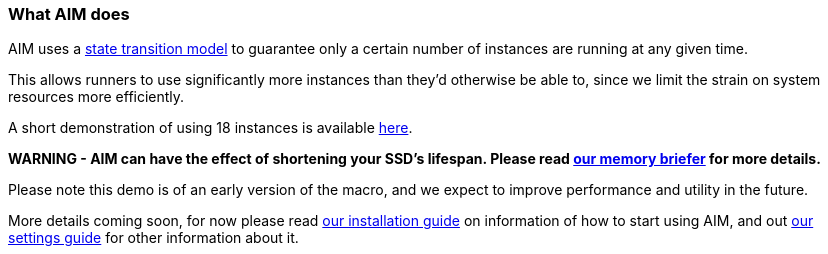 :nofooter:
:hardbreaks:

=== What AIM does

AIM uses a link:STATES.adoc[state transition model] to guarantee only a certain number of instances are running at any given time.

This allows runners to use significantly more instances than they'd otherwise be able to, since we limit the strain on system resources more efficiently.

A short demonstration of using 18 instances is available link:https://www.youtube.com/watch?v=cZWgRNDrRcc[here].

**WARNING - AIM can have the effect of shortening your SSD's lifespan. Please read link:MEMORY.adoc[our memory briefer] for more details.**

Please note this demo is of an early version of the macro, and we expect to improve performance and utility in the future.

More details coming soon, for now please read link:INSTALLING.adoc[our installation guide] on information of how to start using AIM, and out link:SETTINGS.adoc[our settings guide] for other information about it.